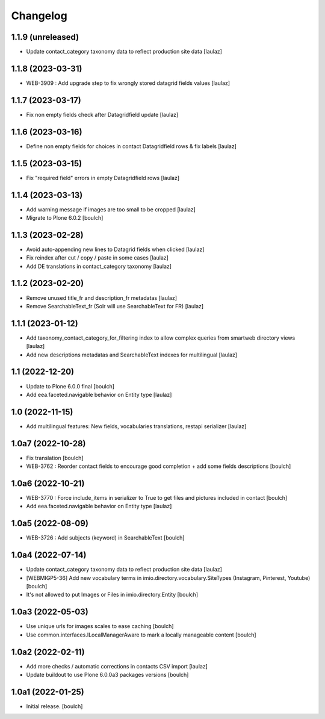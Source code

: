 Changelog
=========


1.1.9 (unreleased)
------------------

- Update contact_category taxonomy data to reflect production site data
  [laulaz]


1.1.8 (2023-03-31)
------------------

- WEB-3909 : Add upgrade step to fix wrongly stored datagrid fields values
  [laulaz]


1.1.7 (2023-03-17)
------------------

- Fix non empty fields check after Datagridfield update
  [laulaz]


1.1.6 (2023-03-16)
------------------

- Define non empty fields for choices in contact Datagridfield rows & fix labels
  [laulaz]


1.1.5 (2023-03-15)
------------------

- Fix "required field" errors in empty Datagridfield rows
  [laulaz]


1.1.4 (2023-03-13)
------------------

- Add warning message if images are too small to be cropped
  [laulaz]

- Migrate to Plone 6.0.2
  [boulch]


1.1.3 (2023-02-28)
------------------

- Avoid auto-appending new lines to Datagrid fields when clicked
  [laulaz]

- Fix reindex after cut / copy / paste in some cases
  [laulaz]

- Add DE translations in contact_category taxonomy
  [laulaz]


1.1.2 (2023-02-20)
------------------

- Remove unused title_fr and description_fr metadatas
  [laulaz]

- Remove SearchableText_fr (Solr will use SearchableText for FR)
  [laulaz]


1.1.1 (2023-01-12)
------------------

- Add taxonomy_contact_category_for_filtering index to allow complex queries
  from smartweb directory views
  [laulaz]

- Add new descriptions metadatas and SearchableText indexes for multilingual
  [laulaz]


1.1 (2022-12-20)
----------------

- Update to Plone 6.0.0 final
  [boulch]

- Add eea.faceted.navigable behavior on Entity type
  [laulaz]


1.0 (2022-11-15)
----------------

- Add multilingual features: New fields, vocabularies translations, restapi serializer
  [laulaz]


1.0a7 (2022-10-28)
------------------

- Fix translation
  [boulch]

- WEB-3762 : Reorder contact fields to encourage good completion + add some fields descriptions
  [boulch]


1.0a6 (2022-10-21)
------------------

- WEB-3770 : Force include_items in serializer to True to get files and pictures included in contact
  [boulch]

- Add eea.faceted.navigable behavior on Entity type
  [laulaz]


1.0a5 (2022-08-09)
------------------

- WEB-3726 : Add subjects (keyword) in SearchableText
  [boulch]


1.0a4 (2022-07-14)
------------------

- Update contact_category taxonomy data to reflect production site data
  [laulaz]

- [WEBMIGP5-36] Add new vocabulary terms in imio.directory.vocabulary.SiteTypes (Instagram, Pinterest, Youtube)
  [boulch]

- It's not allowed to put Images or Files in imio.directory.Entity
  [boulch]


1.0a3 (2022-05-03)
------------------

- Use unique urls for images scales to ease caching
  [boulch]

- Use common.interfaces.ILocalManagerAware to mark a locally manageable content
  [boulch]


1.0a2 (2022-02-11)
------------------

- Add more checks / automatic corrections in contacts CSV import
  [laulaz]

- Update buildout to use Plone 6.0.0a3 packages versions
  [boulch]


1.0a1 (2022-01-25)
------------------

- Initial release.
  [boulch]
